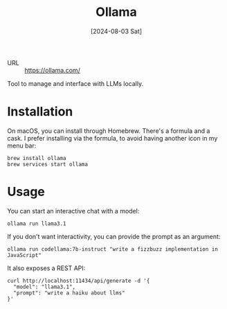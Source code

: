 :PROPERTIES:
:ID:       345a9620-386d-4f15-a633-3056f197f3c8
:END:
#+title: Ollama
#+hugo_bundle: reference_ollama
#+export_file_name: index
#+date: [2024-08-03 Sat]
#+filetags: :Tool:LLM:

- URL :: https://ollama.com/

Tool to manage and interface with LLMs locally.

* Installation

On macOS, you can install through Homebrew. There's a formula and a cask. I prefer installing via the formula, to avoid having another icon in my menu bar:

#+begin_src shell
brew install ollama
brew services start ollama
#+end_src

* Usage

You can start an interactive chat with a model:

#+begin_src shell
ollama run llama3.1
#+end_src

If you don't want interactivity, you can provide the prompt as an argument:

#+begin_src shell
ollama run codellama:7b-instruct "write a fizzbuzz implementation in JavaScript"
#+end_src

It also exposes a REST API:

#+begin_src shell
curl http://localhost:11434/api/generate -d '{
  "model": "llama3.1",
  "prompt": "write a haiku about llms"
}'
#+end_src
